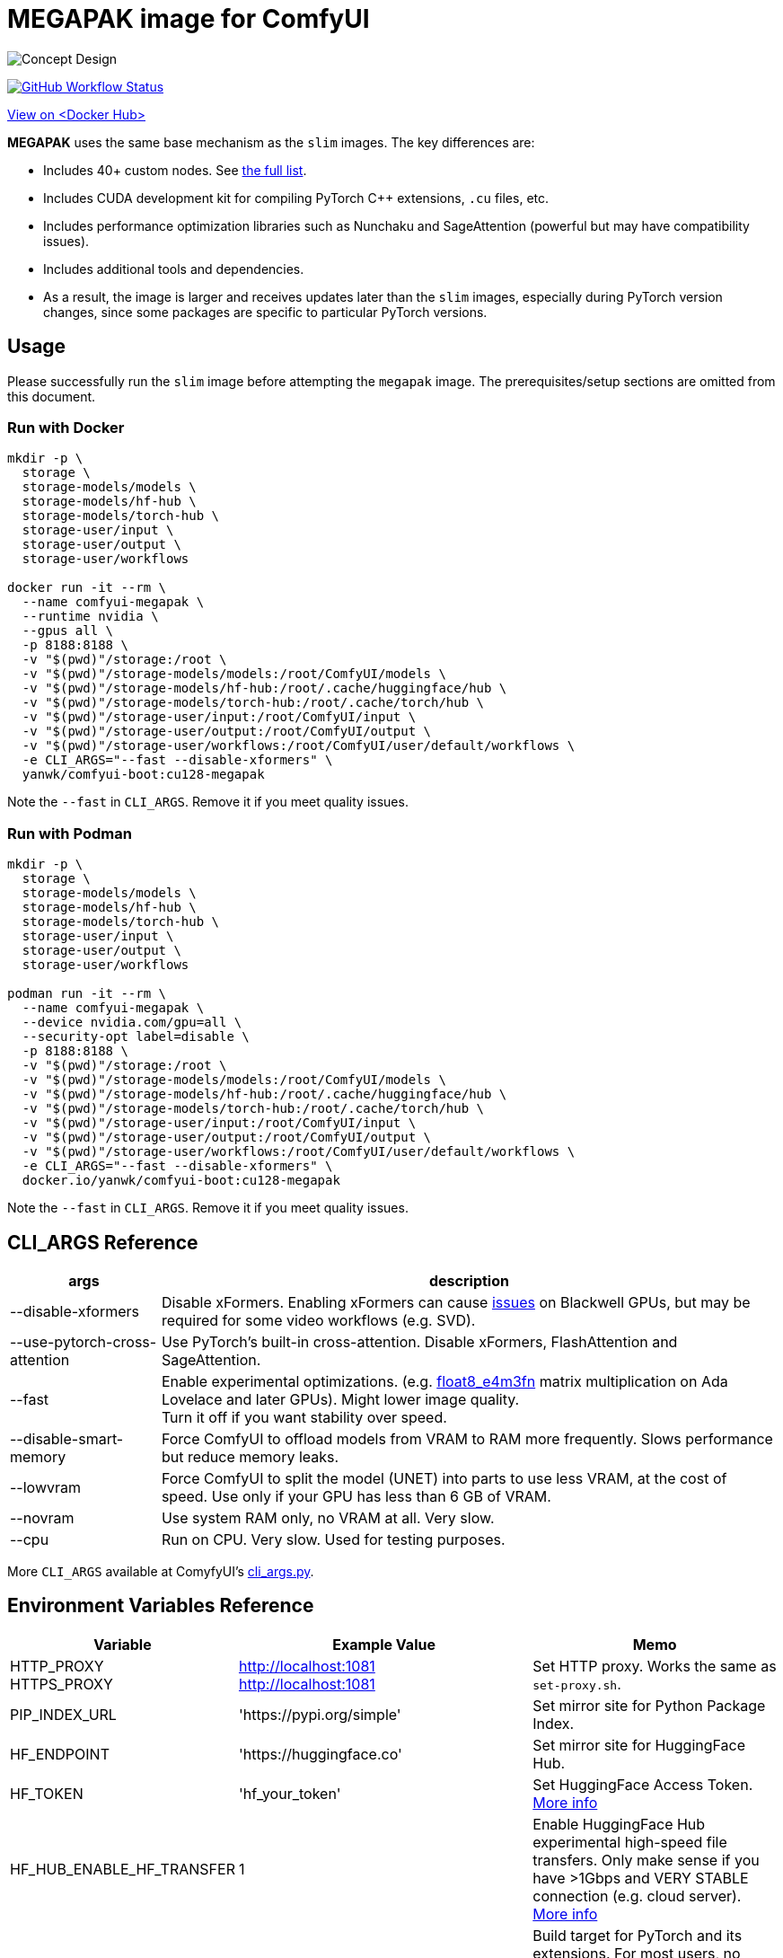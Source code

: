 # MEGAPAK image for ComfyUI

image::../docs/concept-v6-megapak.svg["Concept Design"]

image:https://github.com/YanWenKun/ComfyUI-Docker/actions/workflows/build-cu128-megapak.yml/badge.svg["GitHub Workflow Status",link="https://github.com/YanWenKun/ComfyUI-Docker/actions/workflows/build-cu128-megapak.yml"]

https://hub.docker.com/r/yanwk/comfyui-boot/tags?name=cu128-megapak[View on <Docker Hub>]


**MEGAPAK** uses the same base mechanism as the `slim` images. The key differences are:

* Includes 40+ custom nodes. See link:./builder-scripts/preload-cache.sh[the full list].
* Includes CUDA development kit for compiling PyTorch C++ extensions, `.cu` files, etc.
* Includes performance optimization libraries such as Nunchaku and SageAttention (powerful but may have compatibility issues).
* Includes additional tools and dependencies.
* As a result, the image is larger and receives updates later than the `slim` images, especially during PyTorch version changes, since some packages are specific to particular PyTorch versions.


## Usage

Please successfully run the `slim` image before attempting the `megapak` image. The prerequisites/setup sections are omitted from this document.

### Run with Docker

[source,sh]
----
mkdir -p \
  storage \
  storage-models/models \
  storage-models/hf-hub \
  storage-models/torch-hub \
  storage-user/input \
  storage-user/output \
  storage-user/workflows

docker run -it --rm \
  --name comfyui-megapak \
  --runtime nvidia \
  --gpus all \
  -p 8188:8188 \
  -v "$(pwd)"/storage:/root \
  -v "$(pwd)"/storage-models/models:/root/ComfyUI/models \
  -v "$(pwd)"/storage-models/hf-hub:/root/.cache/huggingface/hub \
  -v "$(pwd)"/storage-models/torch-hub:/root/.cache/torch/hub \
  -v "$(pwd)"/storage-user/input:/root/ComfyUI/input \
  -v "$(pwd)"/storage-user/output:/root/ComfyUI/output \
  -v "$(pwd)"/storage-user/workflows:/root/ComfyUI/user/default/workflows \
  -e CLI_ARGS="--fast --disable-xformers" \
  yanwk/comfyui-boot:cu128-megapak
----

Note the `--fast` in `CLI_ARGS`. Remove it if you meet quality issues.

### Run with Podman

[source,bash]
----
mkdir -p \
  storage \
  storage-models/models \
  storage-models/hf-hub \
  storage-models/torch-hub \
  storage-user/input \
  storage-user/output \
  storage-user/workflows

podman run -it --rm \
  --name comfyui-megapak \
  --device nvidia.com/gpu=all \
  --security-opt label=disable \
  -p 8188:8188 \
  -v "$(pwd)"/storage:/root \
  -v "$(pwd)"/storage-models/models:/root/ComfyUI/models \
  -v "$(pwd)"/storage-models/hf-hub:/root/.cache/huggingface/hub \
  -v "$(pwd)"/storage-models/torch-hub:/root/.cache/torch/hub \
  -v "$(pwd)"/storage-user/input:/root/ComfyUI/input \
  -v "$(pwd)"/storage-user/output:/root/ComfyUI/output \
  -v "$(pwd)"/storage-user/workflows:/root/ComfyUI/user/default/workflows \
  -e CLI_ARGS="--fast --disable-xformers" \
  docker.io/yanwk/comfyui-boot:cu128-megapak
----

Note the `--fast` in `CLI_ARGS`. Remove it if you meet quality issues.

[[cli-args]]
## CLI_ARGS Reference

[%autowidth,cols=2]
|===
|args |description

|--disable-xformers
|Disable xFormers. Enabling xFormers can cause 
https://github.com/YanWenKun/ComfyUI-Docker/issues/128[issues] 
on Blackwell GPUs, but may be required for some video workflows (e.g. SVD).

|--use-pytorch-cross-attention
|Use PyTorch's built-in cross-attention. Disable xFormers, FlashAttention and SageAttention.

|--fast
|Enable experimental optimizations.
(e.g. 
https://github.com/comfyanonymous/ComfyUI/commit/9953f22fce0ba899da0676a0b374e5d1f72bf259[float8_e4m3fn] 
matrix multiplication on Ada Lovelace and later GPUs).
Might lower image quality. +
Turn it off if you want stability over speed.

|--disable-smart-memory
|Force ComfyUI to offload models from VRAM to RAM more frequently. Slows performance but reduce memory leaks.

|--lowvram
|Force ComfyUI to split the model (UNET) into parts to use less VRAM, at the cost of speed. Use only if your GPU has less than 6 GB of VRAM.

|--novram
|Use system RAM only, no VRAM at all. Very slow.

|--cpu
|Run on CPU. Very slow. Used for testing purposes.

|===

More `CLI_ARGS` available at ComyfyUI's
https://github.com/comfyanonymous/ComfyUI/blob/master/comfy/cli_args.py[cli_args.py].


[[env-vars]]
## Environment Variables Reference

[cols="2,2,3"]
|===
|Variable|Example Value|Memo

|HTTP_PROXY +
HTTPS_PROXY
|http://localhost:1081 +
http://localhost:1081
|Set HTTP proxy. Works the same as `set-proxy.sh`.

|PIP_INDEX_URL
|'https://pypi.org/simple'
|Set mirror site for Python Package Index.

|HF_ENDPOINT
|'https://huggingface.co'
|Set mirror site for HuggingFace Hub.

|HF_TOKEN
|'hf_your_token'
|Set HuggingFace Access Token.
https://huggingface.co/settings/tokens[More info]

|HF_HUB_ENABLE_HF_TRANSFER
|1
|Enable HuggingFace Hub experimental high-speed file transfers.
Only make sense if you have >1Gbps and VERY STABLE connection (e.g. cloud server).
https://huggingface.co/docs/huggingface_hub/hf_transfer[More info]

|TORCH_CUDA_ARCH_LIST
|7.5 +
or +
'5.2+PTX;6.0;6.1+PTX;7.5;8.0;8.6;8.9+PTX'
|Build target for PyTorch and its extensions.
For most users, no setup is needed as it will be automatically selected on Linux.
When needed, you only need to set one build target just for your GPU.
https://arnon.dk/matching-sm-architectures-arch-and-gencode-for-various-nvidia-cards/[More info]

|CMAKE_ARGS
|'-DBUILD_opencv_world=ON -DWITH_CUDA=ON -DCUDA_FAST_MATH=ON -DWITH_CUBLAS=ON -DWITH_NVCUVID=ON'
|Build options for CMAKE projects using CUDA.

|===
